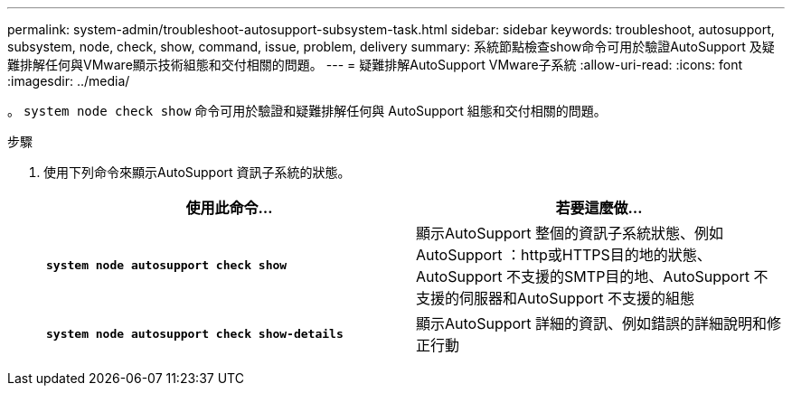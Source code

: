 ---
permalink: system-admin/troubleshoot-autosupport-subsystem-task.html 
sidebar: sidebar 
keywords: troubleshoot, autosupport, subsystem, node, check, show, command, issue, problem, delivery 
summary: 系統節點檢查show命令可用於驗證AutoSupport 及疑難排解任何與VMware顯示技術組態和交付相關的問題。 
---
= 疑難排解AutoSupport VMware子系統
:allow-uri-read: 
:icons: font
:imagesdir: ../media/


[role="lead"]
。 `system node check show` 命令可用於驗證和疑難排解任何與 AutoSupport 組態和交付相關的問題。

.步驟
. 使用下列命令來顯示AutoSupport 資訊子系統的狀態。
+
|===
| 使用此命令... | 若要這麼做... 


 a| 
`*system node autosupport check show*`
 a| 
顯示AutoSupport 整個的資訊子系統狀態、例如AutoSupport ：http或HTTPS目的地的狀態、AutoSupport 不支援的SMTP目的地、AutoSupport 不支援的伺服器和AutoSupport 不支援的組態



 a| 
`*system node autosupport check show-details*`
 a| 
顯示AutoSupport 詳細的資訊、例如錯誤的詳細說明和修正行動

|===

